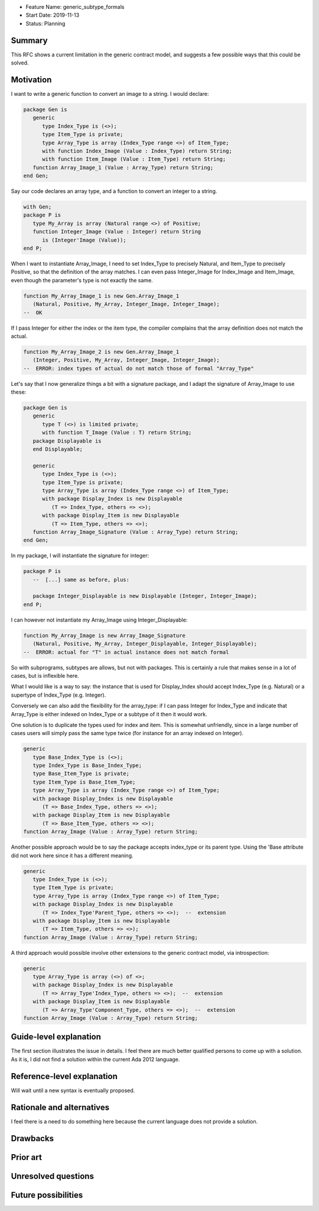 - Feature Name: generic_subtype_formals
- Start Date: 2019-11-13
- Status: Planning

Summary
=======

This RFC shows a current limitation in the generic contract model, and
suggests a few possible ways that this could be solved.

Motivation
==========

I want to write a generic function to convert an image to a string.
I would declare:

.. code-block:: ada

   package Gen is
      generic
         type Index_Type is (<>);
         type Item_Type is private;
         type Array_Type is array (Index_Type range <>) of Item_Type;
         with function Index_Image (Value : Index_Type) return String;
         with function Item_Image (Value : Item_Type) return String;
      function Array_Image_1 (Value : Array_Type) return String;
   end Gen;

Say our code declares an array type, and a function to convert an integer
to a string.

.. code-block:: ada

   with Gen;
   package P is
      type My_Array is array (Natural range <>) of Positive;
      function Integer_Image (Value : Integer) return String
         is (Integer'Image (Value));
   end P;

When I want to instantiate Array_Image, I need to set Index_Type to precisely
Natural, and Item_Type to precisely Positive, so that the definition of the
array matches.  I can even pass Integer_Image for Index_Image and Item_Image,
even though the parameter's type is not exactly the same.

.. code-block:: ada

   function My_Array_Image_1 is new Gen.Array_Image_1
      (Natural, Positive, My_Array, Integer_Image, Integer_Image);
   --  OK

If I pass Integer for either the index or the item type, the compiler complains
that the array definition does not match the actual.

.. code-block:: ada

   function My_Array_Image_2 is new Gen.Array_Image_1
      (Integer, Positive, My_Array, Integer_Image, Integer_Image);
   --  ERROR: index types of actual do not match those of formal "Array_Type"


Let's say that I now generalize things a bit with a signature package, and
I adapt the signature of Array_Image to use these:

.. code-block:: ada

   package Gen is
      generic
         type T (<>) is limited private;
         with function T_Image (Value : T) return String;
      package Displayable is
      end Displayable;

      generic
         type Index_Type is (<>);
         type Item_Type is private;
         type Array_Type is array (Index_Type range <>) of Item_Type;
         with package Display_Index is new Displayable
            (T => Index_Type, others => <>);
         with package Display_Item is new Displayable
            (T => Item_Type, others => <>);
      function Array_Image_Signature (Value : Array_Type) return String;
   end Gen;

In my package, I will instantiate the signature for integer:

.. code-block:: ada

   package P is
      --  [...] same as before, plus:

      package Integer_Displayable is new Displayable (Integer, Integer_Image);
   end P;

I can however not instantiate my Array_Image using Integer_Displayable:

.. code-block:: ada

   function My_Array_Image is new Array_Image_Signature
      (Natural, Positive, My_Array, Integer_Displayable, Integer_Displayable);
   --  ERROR: actual for "T" in actual instance does not match formal

So with subprograms, subtypes are allows, but not with packages. This is
certainly a rule that makes sense in a lot of cases, but is inflexible here.

What I would like is a way to say: the instance that is used for Display_Index
should accept Index_Type (e.g. Natural) or a supertype of Index_Type (e.g.
Integer).

Conversely we can also add the flexibility for the array_type: if I can
pass Integer for Index_Type and indicate that Array_Type is either indexed
on Index_Type or a subtype of it then it would work.


One solution is to duplicate the types used for index and item. This is
somewhat unfriendly, since in a large number of cases users will simply pass
the same type twice (for instance for an array indexed on Integer).

.. code-block:: ada

   generic
      type Base_Index_Type is (<>);
      type Index_Type is Base_Index_Type;
      type Base_Item_Type is private;
      type Item_Type is Base_Item_Type;
      type Array_Type is array (Index_Type range <>) of Item_Type;
      with package Display_Index is new Displayable
         (T => Base_Index_Type, others => <>);
      with package Display_Item is new Displayable
         (T => Base_Item_Type, others => <>);
   function Array_Image (Value : Array_Type) return String;


Another possible approach would be to say the package accepts index_type or
its parent type. Using the 'Base attribute did not work here since it has a
different meaning.

.. code-block:: ada

   generic
      type Index_Type is (<>);
      type Item_Type is private;
      type Array_Type is array (Index_Type range <>) of Item_Type;
      with package Display_Index is new Displayable
         (T => Index_Type'Parent_Type, others => <>);  --  extension
      with package Display_Item is new Displayable
         (T => Item_Type, others => <>);
   function Array_Image (Value : Array_Type) return String;


A third approach would possible involve other extensions to the generic
contract model, via introspection:

.. code-block:: ada

   generic
      type Array_Type is array (<>) of <>;
      with package Display_Index is new Displayable
         (T => Array_Type'Index_Type, others => <>);  --  extension
      with package Display_Item is new Displayable
         (T => Array_Type'Component_Type, others => <>);  --  extension
   function Array_Image (Value : Array_Type) return String;



Guide-level explanation
=======================

The first section illustrates the issue in details. I feel there are much
better qualified persons to come up with a solution. As it is, I did not find
a solution within the current Ada 2012 language.


Reference-level explanation
===========================

Will wait until a new syntax is eventually proposed.

Rationale and alternatives
==========================

I feel there is a need to do something here because the current language
does not provide a solution.

Drawbacks
=========

Prior art
=========

Unresolved questions
====================

Future possibilities
====================

